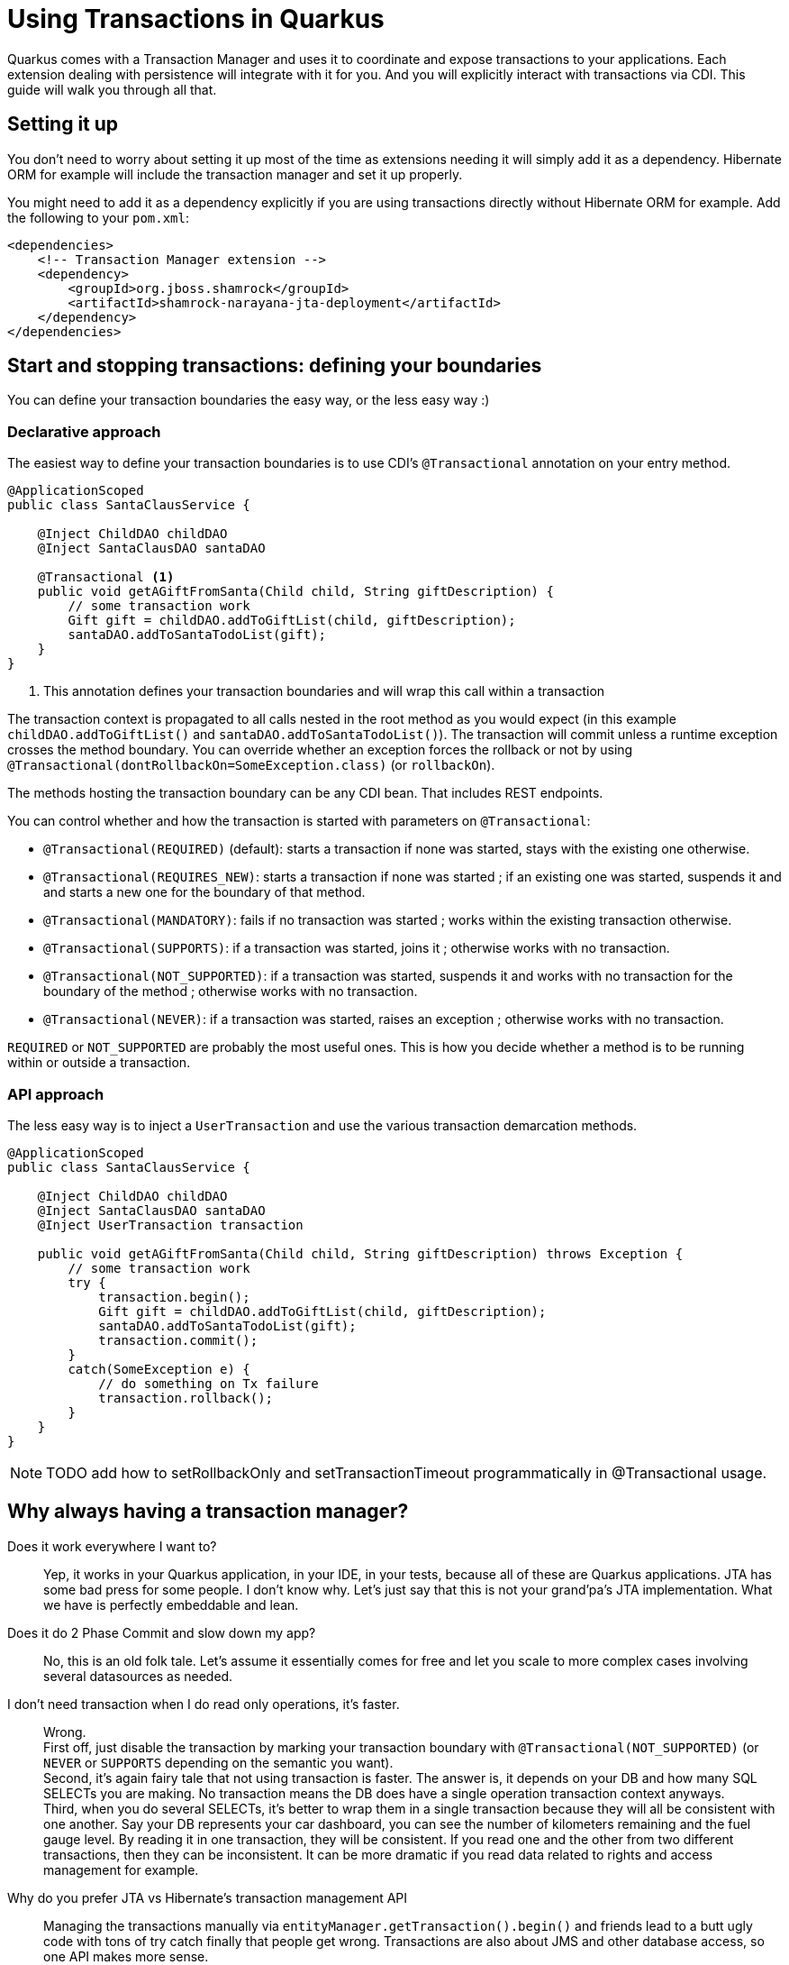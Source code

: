 = Using Transactions in Quarkus

Quarkus comes with a Transaction Manager and uses it to coordinate and expose transactions to your applications.
Each extension dealing with persistence will integrate with it for you.
And you will explicitly interact with transactions via CDI.
This guide will walk you through all that.

## Setting it up

You don't need to worry about setting it up most of the time as extensions needing it will simply add it as a dependency.
Hibernate ORM for example will include the transaction manager and set it up properly.

You might need to add it as a dependency explicitly if you are using transactions directly without Hibernate ORM for example.
Add the following to your `pom.xml`:

[source,xml]
--
<dependencies>
    <!-- Transaction Manager extension -->
    <dependency>
        <groupId>org.jboss.shamrock</groupId>
        <artifactId>shamrock-narayana-jta-deployment</artifactId>
    </dependency>
</dependencies>
--

## Start and stopping transactions: defining your boundaries

You can define your transaction boundaries the easy way, or the less easy way :)

### Declarative approach

The easiest way to define your transaction boundaries is to use CDI's `@Transactional` annotation on your entry method.

[source,java]
--
@ApplicationScoped
public class SantaClausService {

    @Inject ChildDAO childDAO
    @Inject SantaClausDAO santaDAO

    @Transactional <1>
    public void getAGiftFromSanta(Child child, String giftDescription) {
        // some transaction work
        Gift gift = childDAO.addToGiftList(child, giftDescription);
        santaDAO.addToSantaTodoList(gift);
    }
}
--

<1> This annotation defines your transaction boundaries and will wrap this call within a transaction

The transaction context is propagated to all calls nested in the root method as you would expect (in this example `childDAO.addToGiftList()` and `santaDAO.addToSantaTodoList()`).
The transaction will commit unless a runtime exception crosses the method boundary.
You can override whether an exception forces the rollback or not by using `@Transactional(dontRollbackOn=SomeException.class)` (or `rollbackOn`).

The methods hosting the transaction boundary can be any CDI bean.
That includes REST endpoints.

You can control whether and how the transaction is started with parameters on `@Transactional`:

* `@Transactional(REQUIRED)` (default): starts a transaction if none was started, stays with the existing one otherwise.
* `@Transactional(REQUIRES_NEW)`: starts a transaction if none was started ; if an existing one was started, suspends it and and starts a new one for the boundary of that method.
* `@Transactional(MANDATORY)`: fails if no transaction was started ; works within the existing transaction otherwise.
* `@Transactional(SUPPORTS)`: if a transaction was started, joins it ; otherwise works with no transaction.
* `@Transactional(NOT_SUPPORTED)`: if a transaction was started, suspends it and works with no transaction for the boundary of the method ; otherwise works with no transaction.
* `@Transactional(NEVER)`: if a transaction was started, raises an exception ; otherwise works with no transaction.

`REQUIRED` or `NOT_SUPPORTED` are probably the most useful ones.
This is how you decide whether a method is to be running within or outside a transaction.

### API approach

The less easy way is to inject a `UserTransaction` and use the various transaction demarcation methods.

[source,java]
--
@ApplicationScoped
public class SantaClausService {

    @Inject ChildDAO childDAO
    @Inject SantaClausDAO santaDAO
    @Inject UserTransaction transaction

    public void getAGiftFromSanta(Child child, String giftDescription) throws Exception {
        // some transaction work
        try {
            transaction.begin();
            Gift gift = childDAO.addToGiftList(child, giftDescription);
            santaDAO.addToSantaTodoList(gift);
            transaction.commit();
        }
        catch(SomeException e) {
            // do something on Tx failure
            transaction.rollback();
        }
    }
}
--

[NOTE]
--
TODO add how to setRollbackOnly and setTransactionTimeout programmatically in @Transactional usage.
--

## Why always having a transaction manager?

Does it work everywhere I want to?::

Yep, it works in your Quarkus application, in your IDE, in your tests, because all of these are Quarkus applications.
JTA has some bad press for some people.
I don't know why.
Let's just say that this is not your grand'pa's JTA implementation.
What we have is perfectly embeddable and lean.

Does it do 2 Phase Commit and slow down my app?::

No, this is an old folk tale.
Let's assume it essentially comes for free and let you scale to more complex cases involving several datasources as needed.

I don't need transaction when I do read only operations, it's faster.::

Wrong. +
First off, just disable the transaction by marking your transaction boundary with `@Transactional(NOT_SUPPORTED)` (or `NEVER` or `SUPPORTS` depending on the semantic you want). +
Second, it's again fairy tale that not using transaction is faster.
The answer is, it depends on your DB and how many SQL SELECTs you are making.
No transaction means the DB does have a single operation transaction context anyways. +
Third, when you do several SELECTs, it's better to wrap them in a single transaction because they will all be consistent with one another.
Say your DB represents your car dashboard, you can see the number of kilometers remaining and the fuel gauge level.
By reading it in one transaction, they will be consistent.
If you read one and the other from two different transactions, then they can be inconsistent.
It can be more dramatic if you read data related to rights and access management for example.

Why do you prefer JTA vs Hibernate's transaction management API::

Managing the transactions manually via `entityManager.getTransaction().begin()` and friends lead to a butt ugly code with tons of try catch finally that people get wrong.
Transactions are also about JMS and other database access, so one API makes more sense.

It's a mess because I don't know if my JPA persistence unit is using `JTA` or `Resource-level` Transaction::

It's not a mess in Quarkus :)
Resource-level was introduced to support JPA in a non managed environment.
But Quarkus is both lean and a managed environment so we can safely always assume we are in JTA mode.
The end result is that the difficulties of running Hibernate ORM + CDI + a transaction manager in Java SE mode are solved by Quarkus.

I hate the JTA Transaction API::

Now we can talk to offer a custom `UserTransaction` or `QuarkusTransaction` API that could be injected via CDI with something that you like.
Let's discuss what is missing from the standard.
